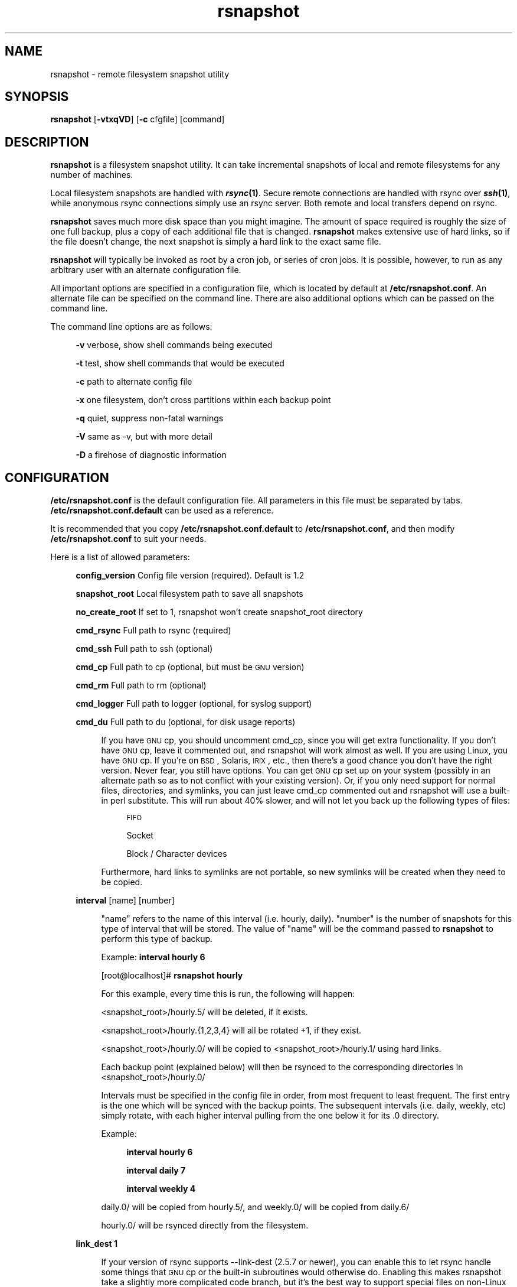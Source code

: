 .\" Automatically generated by Pod::Man v1.37, Pod::Parser v1.14
.\"
.\" Standard preamble:
.\" ========================================================================
.de Sh \" Subsection heading
.br
.if t .Sp
.ne 5
.PP
\fB\\$1\fR
.PP
..
.de Sp \" Vertical space (when we can't use .PP)
.if t .sp .5v
.if n .sp
..
.de Vb \" Begin verbatim text
.ft CW
.nf
.ne \\$1
..
.de Ve \" End verbatim text
.ft R
.fi
..
.\" Set up some character translations and predefined strings.  \*(-- will
.\" give an unbreakable dash, \*(PI will give pi, \*(L" will give a left
.\" double quote, and \*(R" will give a right double quote.  | will give a
.\" real vertical bar.  \*(C+ will give a nicer C++.  Capital omega is used to
.\" do unbreakable dashes and therefore won't be available.  \*(C` and \*(C'
.\" expand to `' in nroff, nothing in troff, for use with C<>.
.tr \(*W-|\(bv\*(Tr
.ds C+ C\v'-.1v'\h'-1p'\s-2+\h'-1p'+\s0\v'.1v'\h'-1p'
.ie n \{\
.    ds -- \(*W-
.    ds PI pi
.    if (\n(.H=4u)&(1m=24u) .ds -- \(*W\h'-12u'\(*W\h'-12u'-\" diablo 10 pitch
.    if (\n(.H=4u)&(1m=20u) .ds -- \(*W\h'-12u'\(*W\h'-8u'-\"  diablo 12 pitch
.    ds L" ""
.    ds R" ""
.    ds C` ""
.    ds C' ""
'br\}
.el\{\
.    ds -- \|\(em\|
.    ds PI \(*p
.    ds L" ``
.    ds R" ''
'br\}
.\"
.\" If the F register is turned on, we'll generate index entries on stderr for
.\" titles (.TH), headers (.SH), subsections (.Sh), items (.Ip), and index
.\" entries marked with X<> in POD.  Of course, you'll have to process the
.\" output yourself in some meaningful fashion.
.if \nF \{\
.    de IX
.    tm Index:\\$1\t\\n%\t"\\$2"
..
.    nr % 0
.    rr F
.\}
.\"
.\" For nroff, turn off justification.  Always turn off hyphenation; it makes
.\" way too many mistakes in technical documents.
.hy 0
.if n .na
.\"
.\" Accent mark definitions (@(#)ms.acc 1.5 88/02/08 SMI; from UCB 4.2).
.\" Fear.  Run.  Save yourself.  No user-serviceable parts.
.    \" fudge factors for nroff and troff
.if n \{\
.    ds #H 0
.    ds #V .8m
.    ds #F .3m
.    ds #[ \f1
.    ds #] \fP
.\}
.if t \{\
.    ds #H ((1u-(\\\\n(.fu%2u))*.13m)
.    ds #V .6m
.    ds #F 0
.    ds #[ \&
.    ds #] \&
.\}
.    \" simple accents for nroff and troff
.if n \{\
.    ds ' \&
.    ds ` \&
.    ds ^ \&
.    ds , \&
.    ds ~ ~
.    ds /
.\}
.if t \{\
.    ds ' \\k:\h'-(\\n(.wu*8/10-\*(#H)'\'\h"|\\n:u"
.    ds ` \\k:\h'-(\\n(.wu*8/10-\*(#H)'\`\h'|\\n:u'
.    ds ^ \\k:\h'-(\\n(.wu*10/11-\*(#H)'^\h'|\\n:u'
.    ds , \\k:\h'-(\\n(.wu*8/10)',\h'|\\n:u'
.    ds ~ \\k:\h'-(\\n(.wu-\*(#H-.1m)'~\h'|\\n:u'
.    ds / \\k:\h'-(\\n(.wu*8/10-\*(#H)'\z\(sl\h'|\\n:u'
.\}
.    \" troff and (daisy-wheel) nroff accents
.ds : \\k:\h'-(\\n(.wu*8/10-\*(#H+.1m+\*(#F)'\v'-\*(#V'\z.\h'.2m+\*(#F'.\h'|\\n:u'\v'\*(#V'
.ds 8 \h'\*(#H'\(*b\h'-\*(#H'
.ds o \\k:\h'-(\\n(.wu+\w'\(de'u-\*(#H)/2u'\v'-.3n'\*(#[\z\(de\v'.3n'\h'|\\n:u'\*(#]
.ds d- \h'\*(#H'\(pd\h'-\w'~'u'\v'-.25m'\f2\(hy\fP\v'.25m'\h'-\*(#H'
.ds D- D\\k:\h'-\w'D'u'\v'-.11m'\z\(hy\v'.11m'\h'|\\n:u'
.ds th \*(#[\v'.3m'\s+1I\s-1\v'-.3m'\h'-(\w'I'u*2/3)'\s-1o\s+1\*(#]
.ds Th \*(#[\s+2I\s-2\h'-\w'I'u*3/5'\v'-.3m'o\v'.3m'\*(#]
.ds ae a\h'-(\w'a'u*4/10)'e
.ds Ae A\h'-(\w'A'u*4/10)'E
.    \" corrections for vroff
.if v .ds ~ \\k:\h'-(\\n(.wu*9/10-\*(#H)'\s-2\u~\d\s+2\h'|\\n:u'
.if v .ds ^ \\k:\h'-(\\n(.wu*10/11-\*(#H)'\v'-.4m'^\v'.4m'\h'|\\n:u'
.    \" for low resolution devices (crt and lpr)
.if \n(.H>23 .if \n(.V>19 \
\{\
.    ds : e
.    ds 8 ss
.    ds o a
.    ds d- d\h'-1'\(ga
.    ds D- D\h'-1'\(hy
.    ds th \o'bp'
.    ds Th \o'LP'
.    ds ae ae
.    ds Ae AE
.\}
.rm #[ #] #H #V #F C
.\" ========================================================================
.\"
.IX Title "rsnapshot 1"
.TH rsnapshot 1 "2005-01-29" "" ""
.SH "NAME"
rsnapshot \- remote filesystem snapshot utility
.SH "SYNOPSIS"
.IX Header "SYNOPSIS"
\&\fBrsnapshot\fR [\fB\-vtxqVD\fR] [\fB\-c\fR cfgfile] [command]
.SH "DESCRIPTION"
.IX Header "DESCRIPTION"
\&\fBrsnapshot\fR is a filesystem snapshot utility. It can take incremental
snapshots of local and remote filesystems for any number of machines.
.PP
Local filesystem snapshots are handled with \fB\f(BIrsync\fB\|(1)\fR. Secure remote
connections are handled with rsync over \fB\f(BIssh\fB\|(1)\fR, while anonymous
rsync connections simply use an rsync server. Both remote and local
transfers depend on rsync.
.PP
\&\fBrsnapshot\fR saves much more disk space than you might imagine. The amount
of space required is roughly the size of one full backup, plus a copy
of each additional file that is changed. \fBrsnapshot\fR makes extensive
use of hard links, so if the file doesn't change, the next snapshot is
simply a hard link to the exact same file.
.PP
\&\fBrsnapshot\fR will typically be invoked as root by a cron job, or series
of cron jobs. It is possible, however, to run as any arbitrary user
with an alternate configuration file.
.PP
All important options are specified in a configuration file, which is
located by default at \fB/etc/rsnapshot.conf\fR. An alternate file can be
specified on the command line. There are also additional options which
can be passed on the command line.
.PP
The command line options are as follows:
.Sp
.RS 4
\&\fB\-v\fR verbose, show shell commands being executed
.Sp
\&\fB\-t\fR test, show shell commands that would be executed
.Sp
\&\fB\-c\fR path to alternate config file
.Sp
\&\fB\-x\fR one filesystem, don't cross partitions within each backup point
.Sp
\&\fB\-q\fR quiet, suppress non-fatal warnings
.Sp
\&\fB\-V\fR same as \-v, but with more detail
.Sp
\&\fB\-D\fR a firehose of diagnostic information
.RE
.SH "CONFIGURATION"
.IX Header "CONFIGURATION"
\&\fB/etc/rsnapshot.conf\fR is the default configuration file. All parameters
in this file must be separated by tabs. \fB/etc/rsnapshot.conf.default\fR
can be used as a reference.
.PP
It is recommended that you copy \fB/etc/rsnapshot.conf.default\fR to
\&\fB/etc/rsnapshot.conf\fR, and then modify \fB/etc/rsnapshot.conf\fR to suit
your needs.
.PP
Here is a list of allowed parameters:
.Sp
.RS 4
\&\fBconfig_version\fR    Config file version (required). Default is 1.2
.Sp
\&\fBsnapshot_root\fR     Local filesystem path to save all snapshots
.Sp
\&\fBno_create_root\fR    If set to 1, rsnapshot won't create snapshot_root directory
.Sp
\&\fBcmd_rsync\fR         Full path to rsync (required)
.Sp
\&\fBcmd_ssh\fR           Full path to ssh (optional)
.Sp
\&\fBcmd_cp\fR            Full path to cp  (optional, but must be \s-1GNU\s0 version)
.Sp
\&\fBcmd_rm\fR            Full path to rm  (optional)
.Sp
\&\fBcmd_logger\fR        Full path to logger (optional, for syslog support)
.Sp
\&\fBcmd_du\fR            Full path to du (optional, for disk usage reports)
.Sp
.RS 4
If you have \s-1GNU\s0 cp, you should uncomment cmd_cp, since you will get extra
functionality. If you don't have \s-1GNU\s0 cp, leave it commented out, and
rsnapshot will work almost as well. If you are using Linux, you have \s-1GNU\s0
cp. If you're on \s-1BSD\s0, Solaris, \s-1IRIX\s0, etc., then there's a good chance you
don't have the right version. Never fear, you still have options. You can
get \s-1GNU\s0 cp set up on your system (possibly in an alternate path so as to
not conflict with your existing version). Or, if you only need support
for normal files, directories, and symlinks, you can just leave cmd_cp
commented out and rsnapshot will use a built-in perl substitute. This
will run about 40% slower, and will not let you back up the following
types of files:
.Sp
.RS 4
\&\s-1FIFO\s0
.Sp
Socket
.Sp
Block / Character devices
.RE
.RE
.RS 4
.Sp
Furthermore, hard links to symlinks are not portable, so new symlinks
will be created when they need to be copied.
.RE
.RE
.RS 4
.Sp
\&\fBinterval\fR      [name] [number]
.Sp
.RS 4
\&\*(L"name\*(R" refers to the name of this interval (i.e. hourly, daily). \*(L"number\*(R"
is the number of snapshots for this type of interval that will be stored.
The value of \*(L"name\*(R" will be the command passed to \fBrsnapshot\fR to perform
this type of backup.
.Sp
Example: \fBinterval hourly 6\fR
.Sp
[root@localhost]# \fBrsnapshot hourly\fR
.Sp
For this example, every time this is run, the following will happen:
.Sp
<snapshot_root>/hourly.5/ will be deleted, if it exists.
.Sp
<snapshot_root>/hourly.{1,2,3,4} will all be rotated +1, if they exist.
.Sp
<snapshot_root>/hourly.0/ will be copied to <snapshot_root>/hourly.1/
using hard links.
.Sp
Each backup point (explained below) will then be rsynced to the
corresponding directories in <snapshot_root>/hourly.0/
.Sp
Intervals must be specified in the config file in order, from most
frequent to least frequent. The first entry is the one which will be
synced with the backup points. The subsequent intervals (i.e. daily,
weekly, etc) simply rotate, with each higher interval pulling from the
one below it for its .0 directory.
.Sp
Example:
.Sp
.RS 4
\&\fBinterval  hourly 6\fR
.Sp
\&\fBinterval  daily  7\fR
.Sp
\&\fBinterval  weekly 4\fR
.RE
.RE
.RS 4
.Sp
daily.0/ will be copied from hourly.5/, and weekly.0/ will be copied from daily.6/
.Sp
hourly.0/ will be rsynced directly from the filesystem.
.RE
.RE
.RS 4
.Sp
\&\fBlink_dest           1\fR
.Sp
.RS 4
If your version of rsync supports \-\-link\-dest (2.5.7 or newer), you can enable
this to let rsync handle some things that \s-1GNU\s0 cp or the built-in subroutines would
otherwise do. Enabling this makes rsnapshot take a slightly more complicated code
branch, but it's the best way to support special files on non-Linux systems.
.RE
.RE
.RS 4
.Sp
\&\fBverbose             2\fR
.Sp
.RS 4
The amount of information to print out when the program is run. Allowed values
are 1 through 5. The default is 2.
.Sp
.Vb 5
\&    1        Quiet            Show fatal errors only
\&    2        Default          Show warnings and errors
\&    3        Verbose          Show equivalent shell commands being executed
\&    4        Extra Verbose    Same as verbose, but with more detail
\&    5        Debug            All kinds of information
.Ve
.RE
.RE
.RS 4
.Sp
\&\fBloglevel            3\fR
.Sp
.RS 4
This number means the same thing as \fBverbose\fR above, but it determines how
much data is written to the logfile, if one is being written.
.Sp
The only thing missing from this at the higher levels is the direct output
from rsync. We hope to add support for this in a future relase.
.RE
.RE
.RS 4
.Sp
\&\fBlogfile             /var/log/rsnapshot\fR
.Sp
.RS 4
Full filesystem path to the rsnapshot log file. If this is defined, a log file
will be written, with the amount of data being controlled by \fBloglevel\fR. If
this is commented out, no log file will be written.
.RE
.RE
.RS 4
.Sp
\&\fBinclude             ???\fR
.Sp
.RS 4
This gets passed directly to rsync using the \-\-include directive. This
parameter can be specified as many times as needed, with one pattern defined
per line. See the \fIrsync\fR\|(1) man page for the syntax.
.RE
.RE
.RS 4
.Sp
\&\fBexclude             ???\fR
.Sp
.RS 4
This gets passed directly to rsync using the \-\-exclude directive. This
parameter can be specified as many times as needed, with one pattern defined
per line. See the \fIrsync\fR\|(1) man page for the syntax.
.RE
.RE
.RS 4
.Sp
\&\fBinclude_file        /path/to/include/file\fR
.Sp
.RS 4
This gets passed directly to rsync using the \-\-include\-from directive. See the
\&\fIrsync\fR\|(1) man page for the syntax.
.RE
.RE
.RS 4
.Sp
\&\fBexclude_file        /path/to/exclude/file\fR
.Sp
.RS 4
This gets passed directly to rsync using the \-\-exclude\-from directive. See the
\&\fIrsync\fR\|(1) man page for the syntax.
.RE
.RE
.RS 4
.Sp
\&\fBrsync_short_args    \-a\fR
.Sp
.RS 4
List of short arguments to pass to rsync. If not specified,
\&\*(L"\-a\*(R" is the default. Please note that these must be all next to each other.
For example, \*(L"\-az\*(R" is valid, while \*(L"\-a \-z\*(R" is not.
.RE
.RE
.RS 4
.Sp
\&\fBrsync_long_args     \-\-delete \-\-numeric\-ids \-\-relative \-\-delete\-excluded\fR
.Sp
.RS 4
List of long arguments to pass to rsync. Beginning with rsnapshot 1.2.0, this
default has changed. In previous versions, the default values were
.Sp
.Vb 1
\&    --delete --numeric-ids
.Ve
.Sp
Starting with version 1.2.0, the default values are
.Sp
.Vb 1
\&    --delete --numeric-ids --relative --delete-excluded
.Ve
.Sp
This directly affects how the destination paths in your backup points are
constructed. Depending on what behaviour you want, you can explicitly set
the values to make the program behave like the old version or the current
version. The newer settings are recommended if you're just starting. If
you are upgrading, read the upgrade guide in the \s-1INSTALL\s0 file in the
source distribution for more information.
.RE
.RE
.RS 4
.Sp
\&\fBssh_args    \-p 22\fR
.Sp
.RS 4
Arguments to be passed to ssh. If not specified, the default is none.
.RE
.RE
.RS 4
.Sp
\&\fBdu_args     \-csh\fR
.Sp
.RS 4
Arguments to be passed to du. If not specified, the default is \-csh.
.RE
.RE
.RS 4
.Sp
\&\fBlockfile    /var/run/rsnapshot.pid\fR
.Sp
.RS 4
Lockfile to use when rsnapshot is run. This prevents a second invocation
from clobbering the first one. If not specified, no lock file is used.
Make sure to use a directory that is not world writeable for security
reasons.
.RE
.RE
.RS 4
.Sp
\&\fBone_fs    1\fR
.Sp
.RS 4
Prevents rsync from crossing filesystem partitions. Setting this to a value
of 1 enables this feature. 0 turns it off. This parameter is optional.
The default is off.
.RE
.RE
.RS 4
.Sp
\&\fB\s-1UPGRADE\s0 \s-1NOTICE:\s0\fR
.Sp
.RS 4
If you have used an older version of rsnapshot, you might notice that the
destination paths on the backup points have changed. Please read the \s-1INSTALL\s0
file in the source distribution for upgrade options.
.RE
.RE
.RS 4
.Sp
\&\fBbackup\fR  /etc/                       localhost/
.Sp
\&\fBbackup\fR  root@example.com:/etc/      example.com/
.Sp
\&\fBbackup\fR  rsync://example.com/path2/  example.com/
.Sp
\&\fBbackup\fR  /var/                       localhost/      one_fs=1
.Sp
\&\fBbackup_script\fR   /usr/local/bin/backup_pgsql.sh    pgsql_backup/
.Sp
.RS 4
Examples:
.Sp
\&\fBbackup   /etc/        localhost/\fR
.Sp
.RS 4
Backs up /etc/ to <snapshot_root>/<interval>.0/localhost/etc/ using rsync on
the local filesystem
.RE
.RE
.RS 4
.Sp
\&\fBbackup   /usr/local/  localhost/\fR
.Sp
.RS 4
Backs up /usr/local/ to <snapshot_root>/<interval>.0/localhost/usr/local/
using rsync on the local filesystem
.RE
.RE
.RS 4
.Sp
\&\fBbackup   root@example.com:/etc/       example.com/\fR
.Sp
.RS 4
Backs up root@example.com:/etc/ to <snapshot_root>/<interval>.0/example.com/etc/
using rsync over ssh
.RE
.RE
.RS 4
.Sp
\&\fBbackup   root@example.com:/usr/local/ example.com/\fR
.Sp
.RS 4
Backs up root@example.com:/usr/local/ to
<snapshot_root>/<interval>.0/example.com/usr/local/ using rsync over ssh
.RE
.RE
.RS 4
.Sp
\&\fBbackup   rsync://example.com/pub/      example.com/pub/\fR
.Sp
.RS 4
Backs up rsync://example.com/pub/ to <snapshot_root>/<interval>.0/example.com/pub/
using an anonymous rsync server. Please note that unlike backing up local paths
and using rsync over ssh, rsync servers have \*(L"modules\*(R", which are top level
directories that are exported. Therefore, the module should also be specified in
the destination path, as shown in the example above (the pub/ directory at the
end).
.RE
.RE
.RS 4
.Sp
\&\fBbackup   /var/     localhost/   one_fs=1\fR
.Sp
.RS 4
This is the same as the other examples, but notice how the fourth parameter
is passed. This sets this backup point to not span filesystem partitions.
If the global one_fs has been set, this will override it locally.
.RE
.RE
.RS 4
.Sp
\&\fBbackup_script      /usr/local/bin/backup_database.sh   db_backup/\fR
.Sp
.RS 4
In this example, we specify a script or program to run. This script should simply
create files and/or directories in it's current working directory. rsnapshot will
then take that output and move it into the directory specified in the third column.
.Sp
Please note that whatever is in the destination directory will be completely
deleted and recreated. For this reason, rsnapshot prevents you from specifying
a destination directory for a backup_script that will clobber other backups.
.Sp
So in this example, say the backup_database.sh script simply runs a command like:
.Sp
.RS 4
#!/bin/sh
.Sp
mysqldump \-uusername mydatabase > mydatabase.sql
.RE
.RE
.RS 4
.Sp
rsnapshot will take the generated \*(L"mydatabase.sql\*(R" file and move it into the
<snapshot_root>/<interval>.0/db_backup/ directory. On subsequent runs,
rsnapshot checks the differences between the files created against the
previous files. If the backup script generates the same output on the next
run, the files will be hard linked against the previous ones, and no
additional disk space will be taken up.
.RE
.RE
.RS 4
.RE
.RE
.RS 4
.RE
.PP
Remember that tabs must separate all elements, and that
there must be a trailing slash on the end of every directory.
.PP
A hash mark (#) on the beginning of a line is treated
as a comment.
.PP
Putting it all together (an example file):
.Sp
.Vb 1
\&    # THIS IS A COMMENT, REMEMBER TABS MUST SEPERATE ALL ELEMENTS
.Ve
.Sp
.Vb 1
\&    config_version  1.2
.Ve
.Sp
.Vb 1
\&    snapshot_root   /.snapshots/
.Ve
.Sp
.Vb 6
\&    cmd_rsync       /usr/bin/rsync
\&    cmd_ssh         /usr/bin/ssh
\&    #cmd_cp         /bin/cp
\&    cmd_rm          /bin/rm
\&    cmd_logger      /usr/bin/logger
\&    cmd_du          /usr/bin/du
.Ve
.Sp
.Vb 4
\&    interval        hourly  6
\&    interval        daily   7
\&    interval        weekly  7
\&    interval        monthly 3
.Ve
.Sp
.Vb 3
\&    backup          /etc/                     localhost/
\&    backup          /home/                    localhost/
\&    backup_script   /usr/local/bin/backup_mysql.sh  mysql_backup/
.Ve
.Sp
.Vb 4
\&    backup          root@foo.com:/etc/        foo.com/
\&    backup          root@foo.com:/home/       foo.com/
\&    backup          root@mail.foo.com:/home/  mail.foo.com/
\&    backup          rsync://example.com/pub/  example.com/pub/
.Ve
.SH "USAGE"
.IX Header "USAGE"
\&\fBrsnapshot\fR can be used by any user, but for system-wide backups
you will probably want to run it as root.
.PP
Since backups usually get neglected if human intervention is
required, the preferred way is to run it from cron.
.PP
When you are first setting up your backups, you will probably
also want to run it from the command line once or twice to get
a feel for what it's doing.
.PP
Here is an example crontab entry, assuming that intervals \fBhourly\fR,
\&\fBdaily\fR, \fBweekly\fR and \fBmonthly\fR have been defined in \fB/etc/rsnapshot.conf\fR
.Sp
.RS 4
\&\fB0 */4 * * *         /usr/local/bin/rsnapshot hourly\fR
.Sp
\&\fB50 23 * * *         /usr/local/bin/rsnapshot daily\fR
.Sp
\&\fB40 23 1,8,15,22 * * /usr/local/bin/rsnapshot weekly\fR
.Sp
\&\fB30 23 1 * *         /usr/local/bin/rsnapshot monthly\fR
.RE
.PP
This example will do the following:
.Sp
.RS 4
6 hourly backups a day (once every 4 hours, at 0,4,8,12,16,20)
.Sp
1 daily backup every day, at 11:50PM
.Sp
4 weekly backups a month, at 11:40PM, on the 1st, 8th, 15th, and 22nd
.Sp
1 monthly backup every month, at 11:30PM on the 1st day of the month
.RE
.PP
It is usually a good idea to schedule the larger intervals to run a bit before the
lower ones. For example, in the crontab above, notice that \*(L"daily\*(R" runs 10 minutes
before \*(L"hourly\*(R". This helps prevent race conditions where the \*(L"daily\*(R" would try to
run before the \*(L"hourly\*(R" job had finished. This is where the \fBlockfile\fR parameter
really comes in handy.
.PP
Remember that these are just the times that the program runs.
To set the number of backups stored, set the \fBinterval\fR numbers in
\&\fB/etc/rsnapshot.conf\fR
.PP
To check the disk space used by rsnapshot, you can call it with the \*(L"du\*(R" argument.
.PP
For example:
.Sp
.RS 4
\&\fB/usr/local/bin/rsnapshot du\fR
.RE
.PP
This will show you exactly how much disk space is taken up in the snapshot root. This
feature requires the \s-1UNIX\s0 \fBdu\fR command to be installed on your system, for it to
support the \*(L"\-csh\*(R" command line arguments, and to be in your path.
.SH "EXIT VALUES"
.IX Header "EXIT VALUES"
.RS 4
\&\fB0\fR  All operations completed successfully
.Sp
\&\fB1\fR  A fatal error occurred
.Sp
\&\fB2\fR  Some warnings occurred, but the backup still finished
.RE
.SH "FILES"
.IX Header "FILES"
/etc/rsnapshot.conf
.SH "SEE ALSO"
.IX Header "SEE ALSO"
\&\fIrsync\fR\|(1), \fIssh\fR\|(1), \fIlogger\fR\|(1), \fIsshd\fR\|(1), \fIssh\-keygen\fR\|(1), \fIperl\fR\|(1), \fIcp\fR\|(1), \fIdu\fR\|(1), \fIcrontab\fR\|(1)
.SH "DIAGNOSTICS"
.IX Header "DIAGNOSTICS"
Use the \fB\-t\fR flag to see what commands would have been executed. This will show
you the commands rsnapshot would try to run. There are a few minor differences
(for example, not showing an attempt to remove the lockfile because it wasn't
really created in the test), but should give you a very good idea what will happen.
.PP
Using the \fB\-v\fR, \fB\-V\fR, and \fB\-D\fR flags will print increasingly more information
to \s-1STDOUT\s0.
.PP
Make sure you don't have spaces in the config file that you think are actually tabs.
.PP
Much other weird behavior can probably be attributed to plain old file system
permissions and ssh authentication issues.
.SH "BUGS"
.IX Header "BUGS"
Swat them, or report them to \fBnathan@rsnapshot.org\fR
.SH "NOTES"
.IX Header "NOTES"
Make sure your /etc/rsnapshot.conf file has all elements separated by tabs.
See /etc/rsnapshot.conf.default for a working example file.
.PP
Make sure you put a trailing slash on the end of all directory references.
If you don't, you may have extra directories created in your snapshots.
For more information on how the trailing slash is handled, see the
\&\fB\f(BIrsync\fB\|(1)\fR manpage.
.PP
Make sure to make the snapshot directory chmod 700 and owned by root
(assuming backups are made by the root user). If the snapshot directory
is readable by other users, they will be able to modify the snapshots
containing their files, thus destroying the integrity of the snapshots.
.PP
If you would like regular users to be able to restore their own backups,
there are a number of ways this can be accomplished. One such scenario
would be:
.PP
Set \fBsnapshot_root\fR to \fB/.private/.snapshots\fR in \fB/etc/rsnapshot.conf\fR
.PP
Set the file permissions on these directories as follows:
.Sp
.RS 4
drwx\-\-\-\-\-\-    /.private
.Sp
drwxr-xr-x    /.private/.snapshots
.RE
.PP
Export the /.private/.snapshots directory over read-only \s-1NFS\s0, a read-only
Samba share, etc.
.PP
See the rsnapshot \s-1HOWTO\s0 for more information on making backups
accessible to non-privileged users.
.PP
For ssh to work unattended through cron, you will probably want to use
public key logins. Create an ssh key with no passphrase for root, and
install the public key on each machine you want to backup. If you are
backing up system files from remote machines, this probably means
unattended root logins. Another possibility is to create a second user
on the machine just for backups. Give the user a different name such
as \*(L"rsnapshot\*(R", but keep the \s-1UID\s0 and \s-1GID\s0 set to 0, to give root
privileges. However, make logins more restrictive, either through ssh
configuration, or using an alternate shell.
.PP
\&\s-1BE\s0 \s-1CAREFUL\s0! If the private key is obtained by an attacker, they will
have free run of all the systems involved. If you are unclear on how
to do this, see \fB\f(BIssh\fB\|(1)\fR, \fB\f(BIsshd\fB\|(1)\fR, and \fB\f(BIssh\-keygen\fB\|(1)\fR.
.PP
Backup scripts are run as the same user that rsnapshot is running as.
Typically this is root. Make sure that all of your backup scripts are
only writable by root, and that they don't call any other programs
that aren't owned by root. If you fail to do this, anyone who can
write to the backup script or any program it calls can fully take
over the machine. Of course, this is not a situation unique to
rsnapshot.
.PP
By default, rsync transfers are done using the \-\-numeric\-ids option.
This means that user names and group names are ignored during transfers,
but the \s-1UID/GID\s0 information is kept intact. The assumption is that the
backups will be restored in the same environment they came from. Without
this option, restoring backups for multiple heterogeneous servers would
be unmanageable. If you are archiving snapshots with \s-1GNU\s0 tar, you may
want to use the \-\-numeric\-owner parameter. Also, keep a copy of the
archived system's /etc/passwd and /etc/group files handy for the \s-1UID/GID\s0
to name mapping.
.PP
If you remove backup points in the config file, the previously archived
files under those points will permanently stay in the snapshots directory
unless you remove the files yourself. If you want to conserve disk space,
you will need to go into the <snapshot_root> directory and manually
remove the files from the smallest interval's \*(L".0\*(R" directory.
.PP
For example, if you were previously backing up /home/ with a destination
of localhost/, and hourly is your smallest interval, you would need to do
the following to reclaim that disk space:
.Sp
.RS 4
rm \-rf <snapshot_root>/hourly.0/localhost/home/
.RE
.PP
Please note that the other snapshots previously made of /home/ will still
be using that disk space, but since the files are flushed out of hourly.0/,
they will no longer be copied to the subsequent directories, and will thus
be removed in due time as the rotations happen.
.SH "AUTHORS"
.IX Header "AUTHORS"
Mike Rubel \- \fBhttp://www.mikerubel.org/computers/rsync_snapshots/\fR
.Sp
.RS 4
\&\- Created the original shell scripts on which this project is based
.RE
.PP
Nathan Rosenquist (\fBnathan@rsnapshot.org\fR)
.Sp
.RS 4
\&\- Primary author and maintainer of rsnapshot.
.RE
.PP
Carl Wilhelm Soderstrom \fB(chrome@real\-time.com)\fR
.Sp
.RS 4
\&\- Created the \s-1RPM\s0 .spec file which allowed the \s-1RPM\s0 package to be built, among
other things.
.RE
.PP
Ted Zlatanov (\fBtzz@lifelogs.com\fR)
.Sp
.RS 4
\&\- Added the one_fs feature, autoconf support, good advice, and much more.
.RE
.PP
Ralf van Dooren (\fBr.vdooren@snow.nl\fR)
.Sp
.RS 4
\&\- Added and maintains the rsnapshot entry in the FreeBSD ports tree.
.RE
.PP
SlapAyoda
.Sp
.RS 4
\&\- Provided access to his computer museum for software testing.
.RE
.PP
Carl Boe (\fBboe@demog.berkeley.edu\fR)
.Sp
.RS 4
\&\- Found several subtle bugs and provided fixes for them.
.RE
.PP
Shane Leibling (\fBshane@cryptio.net\fR)
.Sp
.RS 4
\&\- Fixed a compatibility bug in utils/backup_smb_share.sh
.RE
.PP
Christoph Wegscheider (\fBchristoph.wegscheider@wegi.net\fR)
.Sp
.RS 4
\&\- Added and maintains the Debian rsnapshot package.
.RE
.PP
Bharat Mediratta (\fBbharat@menalto.com\fR)
.Sp
.RS 4
\&\- Improved the exclusion rules to avoid backing up the snapshot root (among
other things).
.RE
.PP
Peter Palfrader (\fBweasel@debian.org\fR)
.Sp
.RS 4
\&\- Enhanced error reporting to include command line options.
.RE
.PP
Nicolas Kaiser <nikai@nikai.net>
.Sp
.RS 4
\&\- Fixed typos in program and man page
.RE
.SH "COPYRIGHT"
.IX Header "COPYRIGHT"
Copyright (C) 2003\-2005 Nathan Rosenquist
.PP
Portions Copyright (C) 2002\-2005 Mike Rubel, Carl Wilhelm Soderstrom,
Ted Zlatanov, Carl Boe, Shane Liebling, Bharat Mediratta, Peter Palfrader
.PP
This man page is distributed under the same license as rsnapshot:
the \s-1GPL\s0 (see below).
.PP
This program is free software; you can redistribute it and/or modify
it under the terms of the \s-1GNU\s0 General Public License as published by
the Free Software Foundation; either version 2 of the License, or
(at your option) any later version.
.PP
This program is distributed in the hope that it will be useful,
but \s-1WITHOUT\s0 \s-1ANY\s0 \s-1WARRANTY\s0; without even the implied warranty of
\&\s-1MERCHANTABILITY\s0 or \s-1FITNESS\s0 \s-1FOR\s0 A \s-1PARTICULAR\s0 \s-1PURPOSE\s0.  See the
\&\s-1GNU\s0 General Public License for more details.
.PP
You should have received a copy of the \s-1GNU\s0 General Public License
along with this program; if not, write to the Free Software
Foundation, Inc., 59 Temple Place, Suite 330, Boston, \s-1MA\s0  02111\-1307  \s-1USA\s0
